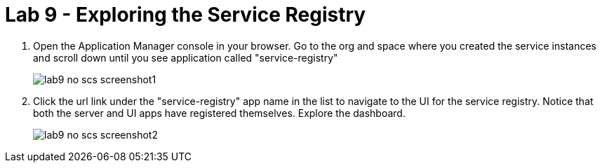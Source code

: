 :compat-mode:
= Lab 9 - Exploring the Service Registry

. Open the Application Manager console in your browser.  Go to the org and space where you created the service instances and scroll down until you see application called "service-registry"
+
image::../../Common/images/lab9_no_scs_screenshot1.png[]

. Click the url link under the "service-registry" app name in the list to navigate to the UI for the service registry. Notice that both the server and UI apps have registered themselves. Explore the dashboard.
+
image::../../Common/images/lab9_no_scs_screenshot2.png[]
